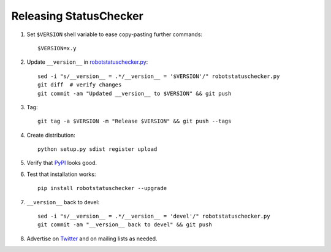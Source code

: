 Releasing StatusChecker
=======================

1. Set ``$VERSION`` shell variable to ease copy-pasting further commands::

    $VERSION=x.y

2. Update ``__version__`` in `<robotstatuschecker.py>`__::

    sed -i "s/__version__ = .*/__version__ = '$VERSION'/" robotstatuschecker.py
    git diff  # verify changes
    git commit -am "Updated __version__ to $VERSION" && git push

3. Tag::

    git tag -a $VERSION -m "Release $VERSION" && git push --tags

4. Create distribution::

    python setup.py sdist register upload

5. Verify that `PyPI <https://pypi.python.org/pypi/robotstatuschecker>`__
   looks good.

6. Test that installation works::

    pip install robotstatuschecker --upgrade

7. ``__version__`` back to devel::

    sed -i "s/__version__ = .*/__version__ = 'devel'/" robotstatuschecker.py
    git commit -am "__version__ back to devel" && git push

8. Advertise on `Twitter <https://twitter.com/robotframework>`__ and on mailing
   lists as needed.
